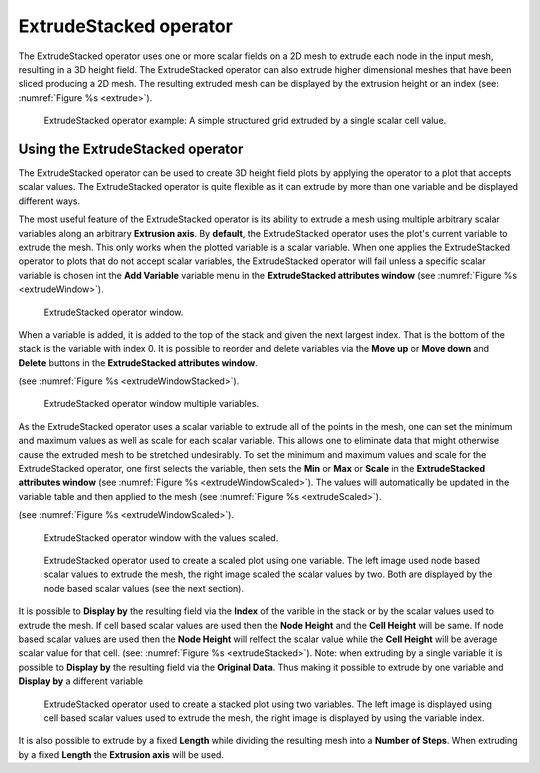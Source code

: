 .. _ExtrudeStacked operator:

ExtrudeStacked operator
~~~~~~~~~~~~~~~~~~~~~~~

The ExtrudeStacked operator uses one or more scalar fields on a 2D mesh to extrude each node in the input mesh, resulting in a 3D height field.
The ExtrudeStacked operator can also extrude higher dimensional meshes that have been sliced producing a 2D mesh.
The resulting extruded mesh can be displayed by the extrusion height or an index (see: :numref:`Figure %s <extrude>`).

.. _extrude:

.. figure:: images/extrude.png

   ExtrudeStacked operator example: A simple structured grid extruded by a single scalar cell value.

Using the ExtrudeStacked operator
"""""""""""""""""""""""""""""""""

The ExtrudeStacked operator can be used to create 3D height field plots by applying the operator to a plot that accepts scalar values.
The ExtrudeStacked operator is quite flexible as it can extrude by more than one variable and be displayed different ways.

The most useful feature of the ExtrudeStacked operator is its ability to extrude a mesh using multiple arbitrary scalar variables along an arbitrary **Extrusion axis**.
By **default**, the ExtrudeStacked operator uses the plot's current variable to extrude the mesh.
This only works when the plotted variable is a scalar variable.
When one applies the ExtrudeStacked operator to plots that do not accept scalar variables, the ExtrudeStacked operator will
fail unless a specific scalar variable is chosen int the **Add Variable** variable menu in the **ExtrudeStacked attributes window** (see :numref:`Figure %s <extrudeWindow>`).

.. _extrudeWindow:

.. figure:: images/extrudeWindow.png

   ExtrudeStacked operator window.

When a variable is added, it is added to the top of the stack and given the next largest index.
That is the bottom of the stack is the variable with index 0.
It is possible to reorder and delete variables via the **Move up** or **Move down** and **Delete** buttons in the **ExtrudeStacked attributes window**.

(see :numref:`Figure %s <extrudeWindowStacked>`).

.. _extrudeWindowStacked:

.. figure:: images/extrudeWindowStacked.png

   ExtrudeStacked operator window multiple variables.


As the ExtrudeStacked operator uses a scalar variable to extrude all of the points in the mesh, one can set the minimum and maximum values as well as scale for each scalar variable.
This allows one to eliminate data that might otherwise cause the extruded mesh to be stretched undesirably.
To set the minimum and maximum values and scale for the ExtrudeStacked operator, one first selects the variable, then sets the **Min** or **Max** or **Scale** in the **ExtrudeStacked attributes window** (see :numref:`Figure %s <extrudeWindowScaled>`).
The values will automatically be updated in the variable table and then applied to the mesh (see :numref:`Figure %s <extrudeScaled>`).


(see :numref:`Figure %s <extrudeWindowScaled>`).

.. _extrudeWindowScaled:

.. figure:: images/extrudeWindowScaled.png

   ExtrudeStacked operator window with the values scaled.

.. _extrudeScaled:

.. figure:: images/extrudeScaled.png

   ExtrudeStacked operator used to create a scaled plot using one variable.
   The left image used node based scalar values to extrude the mesh, the right image scaled the scalar values by two.
   Both are displayed by the node based scalar values (see the next section).

It is possible to **Display by** the resulting field via the **Index** of the varible in the stack or by the scalar values used to extrude the mesh.
If cell based scalar values are used then the **Node Height** and the **Cell Height** will be same.
If node based scalar values are used then the **Node Height** will relfect the scalar value while the **Cell Height** will be average scalar value for that cell.
(see: :numref:`Figure %s <extrudeStacked>`).
Note: when extruding by a single variable it is possible to **Display by** the resulting field via the **Original Data**.
Thus making it possible to extrude by one variable and **Display by** a different variable

.. _extrudeStacked:

.. figure:: images/extrudeStacked.png

   ExtrudeStacked operator used to create a stacked plot using two variables.
   The left image is displayed using cell based scalar values used to extrude the mesh, the right image is displayed by using the variable index.

It is also possible to extrude by a fixed **Length** while dividing the resulting mesh into a **Number of Steps**.
When extruding by a fixed **Length** the **Extrusion axis** will be used.
